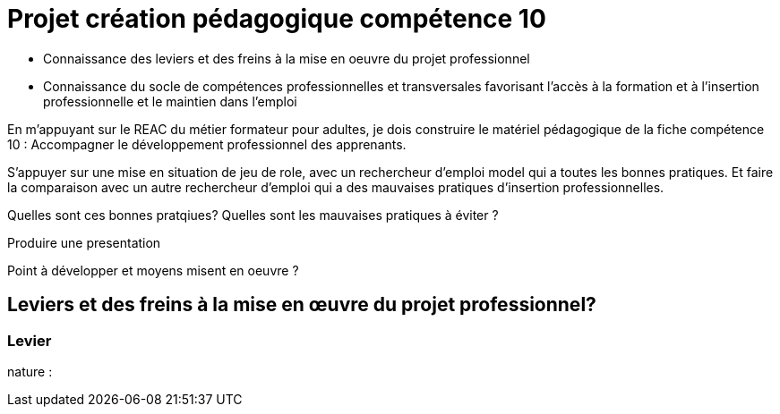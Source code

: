 = Projet création pédagogique compétence 10

* Connaissance des leviers et des freins à la mise en oeuvre du projet professionnel
* Connaissance du socle de compétences professionnelles et transversales favorisant l’accès à la formation et à l’insertion professionnelle et le maintien dans l’emploi

En m'appuyant sur le REAC du métier formateur pour adultes, je dois construire le matériel pédagogique de la fiche compétence 10 : Accompagner le développement professionnel des apprenants.

S'appuyer sur une mise en situation de jeu de role, avec un rechercheur d'emploi model qui a toutes les bonnes pratiques.
Et faire la comparaison avec un autre rechercheur d'emploi qui a des mauvaises pratiques d'insertion professionnelles.

Quelles sont ces bonnes pratqiues?
Quelles sont les mauvaises pratiques à éviter ?

Produire une presentation

Point à développer et moyens misent en oeuvre ?

== Leviers et des freins à la mise en œuvre du projet professionnel?

=== Levier

nature :

